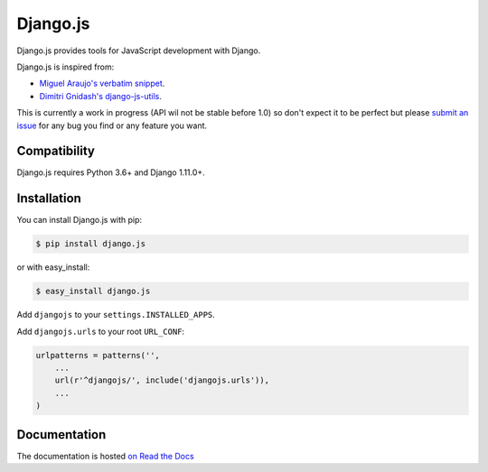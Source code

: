 =========
Django.js
=========

.. image:: https://secure.travis-ci.org/noirbizarre/django.js.png
    :target: http://travis-ci.org/noirbizarre/django.js
.. image:: https://coveralls.io/repos/noirbizarre/django.js/badge.png?branch=master
    :target: https://coveralls.io/r/noirbizarre/django.js
.. image:: https://pypip.in/v/django.js/badge.png
    :target: https://crate.io/packages/django.js
.. image:: https://pypip.in/d/django.js/badge.png
    :target: https://crate.io/packages/django.js

Django.js provides tools for JavaScript development with Django.

Django.js is inspired from:

- `Miguel Araujo's verbatim snippet <https://gist.github.com/893408>`_.
- `Dimitri Gnidash's django-js-utils <https://github.com/Dimitri-Gnidash/django-js-utils>`_.

This is currently a work in progress (API wil not be stable before 1.0) so don't expect it to be perfect but please `submit an issue <https://github.com/noirbizarre/django.js/issues>`_ for any bug you find or any feature you want.

Compatibility
=============

Django.js requires Python 3.6+ and Django 1.11.0+.


Installation
============

You can install Django.js with pip:

.. code-block:: console

    $ pip install django.js

or with easy_install:

.. code-block:: console

    $ easy_install django.js


Add ``djangojs`` to your ``settings.INSTALLED_APPS``.

Add ``djangojs.urls`` to your root ``URL_CONF``:

.. code-block:: python

    urlpatterns = patterns('',
        ...
        url(r'^djangojs/', include('djangojs.urls')),
        ...
    )


Documentation
=============

The documentation is hosted `on Read the Docs <http://djangojs.readthedocs.org/en/latest/>`_

